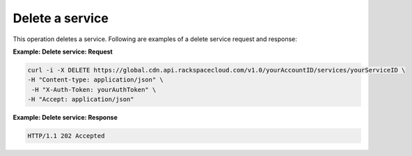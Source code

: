 .. _gsg-delete-service:

Delete a service
~~~~~~~~~~~~~~~~

This operation deletes a service. Following are examples of a delete
service request and response:

 
**Example: Delete service: Request**

.. code::  

   curl -i -X DELETE https://global.cdn.api.rackspacecloud.com/v1.0/yourAccountID/services/yourServiceID \ 
   -H "Content-type: application/json" \
    -H "X-Auth-Token: yourAuthToken" \ 
   -H "Accept: application/json" 

 
**Example: Delete service: Response**

.. code::  

   HTTP/1.1 202 Accepted
